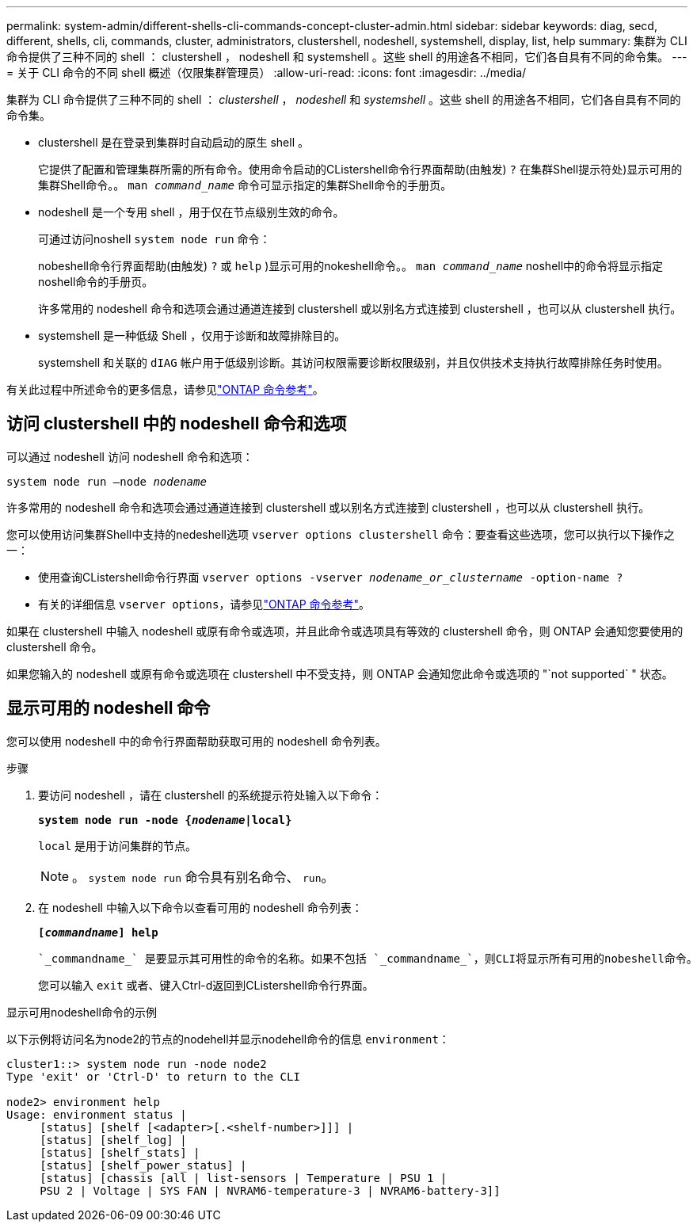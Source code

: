 ---
permalink: system-admin/different-shells-cli-commands-concept-cluster-admin.html 
sidebar: sidebar 
keywords: diag, secd, different, shells, cli, commands, cluster, administrators, clustershell, nodeshell, systemshell, display, list, help 
summary: 集群为 CLI 命令提供了三种不同的 shell ： clustershell ， nodeshell 和 systemshell 。这些 shell 的用途各不相同，它们各自具有不同的命令集。 
---
= 关于 CLI 命令的不同 shell 概述（仅限集群管理员）
:allow-uri-read: 
:icons: font
:imagesdir: ../media/


[role="lead"]
集群为 CLI 命令提供了三种不同的 shell ： _clustershell_ ， _nodeshell_ 和 _systemshell_ 。这些 shell 的用途各不相同，它们各自具有不同的命令集。

* clustershell 是在登录到集群时自动启动的原生 shell 。
+
它提供了配置和管理集群所需的所有命令。使用命令启动的CListershell命令行界面帮助(由触发) `?` 在集群Shell提示符处)显示可用的集群Shell命令。。 `man _command_name_` 命令可显示指定的集群Shell命令的手册页。

* nodeshell 是一个专用 shell ，用于仅在节点级别生效的命令。
+
可通过访问noshell `system node run` 命令：

+
nobeshell命令行界面帮助(由触发) `?` 或 `help` )显示可用的nokeshell命令。。 `man _command_name_` noshell中的命令将显示指定noshell命令的手册页。

+
许多常用的 nodeshell 命令和选项会通过通道连接到 clustershell 或以别名方式连接到 clustershell ，也可以从 clustershell 执行。

* systemshell 是一种低级 Shell ，仅用于诊断和故障排除目的。
+
systemshell 和关联的 `dIAG` 帐户用于低级别诊断。其访问权限需要诊断权限级别，并且仅供技术支持执行故障排除任务时使用。



有关此过程中所述命令的更多信息，请参见link:https://docs.netapp.com/us-en/ontap-cli/["ONTAP 命令参考"^]。



== 访问 clustershell 中的 nodeshell 命令和选项

可以通过 nodeshell 访问 nodeshell 命令和选项：

`system node run –node _nodename_`

许多常用的 nodeshell 命令和选项会通过通道连接到 clustershell 或以别名方式连接到 clustershell ，也可以从 clustershell 执行。

您可以使用访问集群Shell中支持的nedeshell选项 `vserver options clustershell` 命令：要查看这些选项，您可以执行以下操作之一：

* 使用查询CListershell命令行界面 `vserver options -vserver _nodename_or_clustername_ -option-name ?`
* 有关的详细信息 `vserver options`，请参见link:https://docs.netapp.com/us-en/ontap-cli/search.html?q=vserver+options["ONTAP 命令参考"^]。


如果在 clustershell 中输入 nodeshell 或原有命令或选项，并且此命令或选项具有等效的 clustershell 命令，则 ONTAP 会通知您要使用的 clustershell 命令。

如果您输入的 nodeshell 或原有命令或选项在 clustershell 中不受支持，则 ONTAP 会通知您此命令或选项的 "`not supported` " 状态。



== 显示可用的 nodeshell 命令

您可以使用 nodeshell 中的命令行界面帮助获取可用的 nodeshell 命令列表。

.步骤
. 要访问 nodeshell ，请在 clustershell 的系统提示符处输入以下命令：
+
`*system node run -node {_nodename_|local}*`

+
`local` 是用于访问集群的节点。

+
[NOTE]
====
。 `system node run` 命令具有别名命令、 `run`。

====
. 在 nodeshell 中输入以下命令以查看可用的 nodeshell 命令列表：
+
`*[_commandname_] help*`

+
 `_commandname_` 是要显示其可用性的命令的名称。如果不包括 `_commandname_`，则CLI将显示所有可用的nobeshell命令。

+
您可以输入 `exit` 或者、键入Ctrl-d返回到CListershell命令行界面。



.显示可用nodeshell命令的示例
以下示例将访问名为node2的节点的nodehell并显示nodehell命令的信息 `environment`：

[listing]
----
cluster1::> system node run -node node2
Type 'exit' or 'Ctrl-D' to return to the CLI

node2> environment help
Usage: environment status |
     [status] [shelf [<adapter>[.<shelf-number>]]] |
     [status] [shelf_log] |
     [status] [shelf_stats] |
     [status] [shelf_power_status] |
     [status] [chassis [all | list-sensors | Temperature | PSU 1 |
     PSU 2 | Voltage | SYS FAN | NVRAM6-temperature-3 | NVRAM6-battery-3]]
----